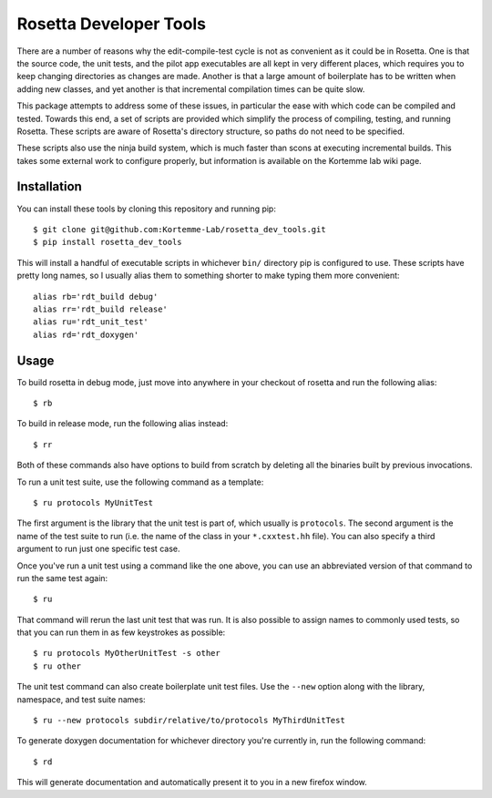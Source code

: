 ***********************
Rosetta Developer Tools
***********************
There are a number of reasons why the edit-compile-test cycle is not as 
convenient as it could be in Rosetta.  One is that the source code, the unit 
tests, and the pilot app executables are all kept in very different places, 
which requires you to keep changing directories as changes are made.  Another 
is that a large amount of boilerplate has to be written when adding new 
classes, and yet another is that incremental compilation times can be quite 
slow.

This package attempts to address some of these issues, in particular the ease 
with which code can be compiled and tested.  Towards this end, a set of scripts 
are provided which simplify the process of compiling, testing, and running 
Rosetta.  These scripts are aware of Rosetta's directory structure, so paths do 
not need to be specified.

These scripts also use the ninja build system, which is much faster than scons 
at executing incremental builds.  This takes some external work to configure 
properly, but information is available on the Kortemme lab wiki page.

Installation
============
You can install these tools by cloning this repository and running pip::

   $ git clone git@github.com:Kortemme-Lab/rosetta_dev_tools.git
   $ pip install rosetta_dev_tools

This will install a handful of executable scripts in whichever ``bin/`` 
directory pip is configured to use.  These scripts have pretty long names, so I 
usually alias them to something shorter to make typing them more convenient::

   alias rb='rdt_build debug'
   alias rr='rdt_build release'
   alias ru='rdt_unit_test'
   alias rd='rdt_doxygen'

Usage
=====
To build rosetta in debug mode, just move into anywhere in your checkout of 
rosetta and run the following alias::

   $ rb

To build in release mode, run the following alias instead::

   $ rr

Both of these commands also have options to build from scratch by deleting all 
the binaries built by previous invocations.

To run a unit test suite, use the following command as a template::

   $ ru protocols MyUnitTest

The first argument is the library that the unit test is part of, which usually 
is ``protocols``.  The second argument is the name of the test suite to run 
(i.e. the name of the class in your ``*.cxxtest.hh`` file).  You can also 
specify a third argument to run just one specific test case.

Once you've run a unit test using a command like the one above, you can use an 
abbreviated version of that command to run the same test again::

   $ ru

That command will rerun the last unit test that was run.  It is also possible 
to assign names to commonly used tests, so that you can run them in as few 
keystrokes as possible::

   $ ru protocols MyOtherUnitTest -s other
   $ ru other

The unit test command can also create boilerplate unit test files.  Use the 
``--new`` option along with the library, namespace, and test suite names::

   $ ru --new protocols subdir/relative/to/protocols MyThirdUnitTest

To generate doxygen documentation for whichever directory you're currently in, 
run the following command::

   $ rd

This will generate documentation and automatically present it to you in a new 
firefox window.



   
   
